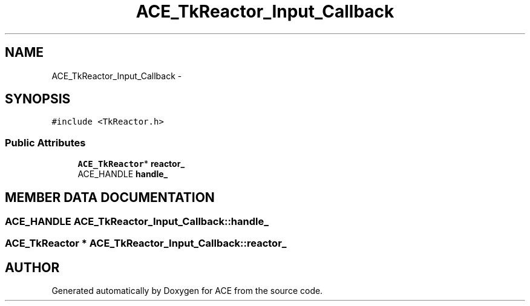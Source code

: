 .TH ACE_TkReactor_Input_Callback 3 "5 Oct 2001" "ACE" \" -*- nroff -*-
.ad l
.nh
.SH NAME
ACE_TkReactor_Input_Callback \- 
.SH SYNOPSIS
.br
.PP
\fC#include <TkReactor.h>\fR
.PP
.SS Public Attributes

.in +1c
.ti -1c
.RI "\fBACE_TkReactor\fR* \fBreactor_\fR"
.br
.ti -1c
.RI "ACE_HANDLE \fBhandle_\fR"
.br
.in -1c
.SH MEMBER DATA DOCUMENTATION
.PP 
.SS ACE_HANDLE ACE_TkReactor_Input_Callback::handle_
.PP
.SS \fBACE_TkReactor\fR * ACE_TkReactor_Input_Callback::reactor_
.PP


.SH AUTHOR
.PP 
Generated automatically by Doxygen for ACE from the source code.